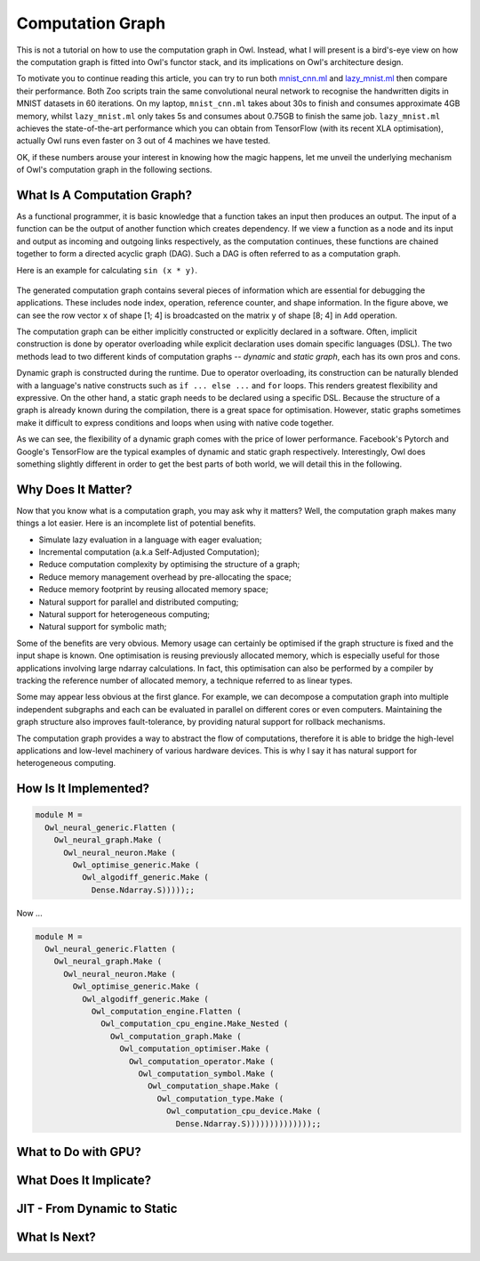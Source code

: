 Computation Graph
=================================================

This is not a tutorial on how to use the computation graph in Owl. Instead, what I will present is a bird's-eye view on how the computation graph is fitted into Owl's functor stack, and its implications on Owl's architecture design.

To motivate you to continue reading this article, you can try to run both `mnist_cnn.ml <https://github.com/owlbarn/owl/blob/master/examples/mnist_cnn.ml>`_ and `lazy_mnist.ml <https://github.com/owlbarn/owl/blob/master/examples/lazy_mnist.ml>`_ then compare their performance. Both Zoo scripts train the same convolutional neural network to recognise the handwritten digits in MNIST datasets in 60 iterations. On my laptop, ``mnist_cnn.ml`` takes about 30s to finish and consumes approximate 4GB memory, whilst ``lazy_mnist.ml`` only takes 5s and consumes about 0.75GB to finish the same job. ``lazy_mnist.ml`` achieves the state-of-the-art performance which you can obtain from TensorFlow (with its recent XLA optimisation), actually Owl runs even faster on 3 out of 4 machines we have tested.

OK, if these numbers arouse your interest in knowing how the magic happens, let me unveil the underlying mechanism of Owl's computation graph in the following sections.



What Is A Computation Graph?
-------------------------------------------------

As a functional programmer, it is basic knowledge that a function takes an input then produces an output. The input of a function can be the output of another function which creates dependency. If we view a function as a node and its input and output as incoming and outgoing links respectively, as the computation continues, these functions are chained together to form a directed acyclic graph (DAG). Such a DAG is often referred to as a computation graph.

Here is an example for calculating ``sin (x * y)``.


.. figure:: ../figure/plot_cgraph_01.png
   :scale: 50 %
   :align: center
   :alt: computation graph


The generated computation graph contains several pieces of information which are essential for debugging the applications. These includes node index, operation, reference counter, and shape information. In the figure above, we can see the row vector ``x`` of shape [1; 4] is broadcasted on the matrix ``y`` of shape [8; 4] in ``Add`` operation.

The computation graph can be either implicitly constructed or explicitly declared in a software. Often, implicit construction is done by operator overloading while explicit declaration uses domain specific languages (DSL). The two methods lead to two different kinds of computation graphs -- *dynamic* and *static graph*, each has its own pros and cons.

Dynamic graph is constructed during the runtime. Due to operator overloading, its construction can be naturally blended with a language's native constructs such as ``if ... else ...`` and ``for`` loops. This renders greatest flexibility and expressive. On the other hand, a static graph needs to be declared using a specific DSL. Because the structure of a graph is already known during the compilation, there is a great space for optimisation. However, static graphs sometimes make it difficult to express conditions and loops when using with native code together.

As we can see, the flexibility of a dynamic graph comes with the price of lower performance. Facebook's Pytorch and Google's TensorFlow are the typical examples of dynamic and static graph respectively. Interestingly, Owl does something slightly different in order to get the best parts of both world, we will detail this in the following.



Why Does It Matter?
-------------------------------------------------

Now that you know what is a computation graph, you may ask why it matters? Well, the computation graph makes many things a lot easier. Here is an incomplete list of potential benefits.

- Simulate lazy evaluation in a language with eager evaluation;
- Incremental computation (a.k.a Self-Adjusted Computation);
- Reduce computation complexity by optimising the structure of a graph;
- Reduce memory management overhead by pre-allocating the space;
- Reduce memory footprint by reusing allocated memory space;
- Natural support for parallel and distributed computing;
- Natural support for heterogeneous computing;
- Natural support for symbolic math;

Some of the benefits are very obvious. Memory usage can certainly be optimised if the graph structure is fixed and the input shape is known. One optimisation is reusing previously allocated memory, which is especially useful for those applications involving large ndarray calculations. In fact, this optimisation can also be performed by a compiler by tracking the reference number of allocated memory, a technique referred to as linear types.

Some may appear less obvious at the first glance. For example, we can decompose a computation graph into multiple independent subgraphs and each can be evaluated in parallel on different cores or even computers. Maintaining the graph structure also improves fault-tolerance, by providing natural support for rollback mechanisms.

The computation graph provides a way to abstract the flow of computations, therefore it is able to bridge the high-level applications and low-level machinery of various hardware devices. This is why I say it has natural support for heterogeneous computing.



How Is It Implemented?
-------------------------------------------------


.. figure:: ../figure/owl_cgraph_functor_stack.png
   :scale: 50 %
   :align: center
   :alt: computation graph functor stack


.. code-block:: ocaml

  module M =
    Owl_neural_generic.Flatten (
      Owl_neural_graph.Make (
        Owl_neural_neuron.Make (
          Owl_optimise_generic.Make (
            Owl_algodiff_generic.Make (
              Dense.Ndarray.S)))));;


Now ...


.. code-block:: ocaml

  module M =
    Owl_neural_generic.Flatten (
      Owl_neural_graph.Make (
        Owl_neural_neuron.Make (
          Owl_optimise_generic.Make (
            Owl_algodiff_generic.Make (
              Owl_computation_engine.Flatten (
                Owl_computation_cpu_engine.Make_Nested (
                  Owl_computation_graph.Make (
                    Owl_computation_optimiser.Make (
                      Owl_computation_operator.Make (
                        Owl_computation_symbol.Make (
                          Owl_computation_shape.Make (
                            Owl_computation_type.Make (
                              Owl_computation_cpu_device.Make (
                                Dense.Ndarray.S))))))))))))));;




What to Do with GPU?
-------------------------------------------------



What Does It Implicate?
-------------------------------------------------


JIT - From Dynamic to Static
-------------------------------------------------


What Is Next?
-------------------------------------------------
